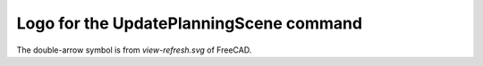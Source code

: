 ========================================
Logo for the UpdatePlanningScene command
========================================

The double-arrow symbol is from `view-refresh.svg` of FreeCAD.

